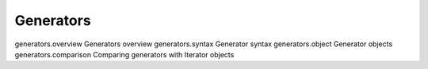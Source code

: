 Generators
=================================

generators.overview Generators overview
generators.syntax Generator syntax
generators.object Generator objects
generators.comparison Comparing generators with Iterator objects
